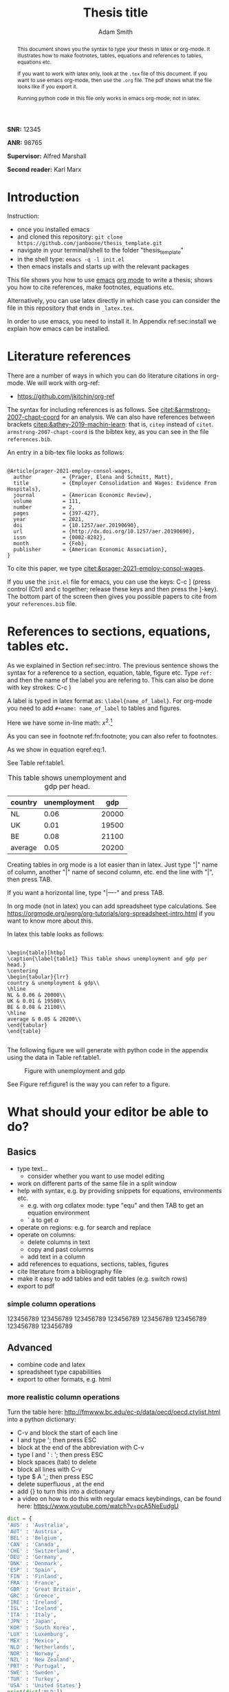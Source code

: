 #+TITLE: Thesis title
#+author: Adam Smith
#+options: toc:nil



#+begin_abstract
This document shows you the syntax to type your thesis in latex or org-mode. It illustrates how to make footnotes, tables, equations and references to tables, equations etc.

If you want to work with latex only, look at the =.tex= file of this document. If you want to use emacs org-mode, then use the =.org= file. The pdf shows what the file looks like if you export it.

Running python code in this file only works in emacs org-mode; not in latex.
#+end_abstract


#+LATEX: \vspace{10mm}

*SNR:* 12345

*ANR:* 98765

#+LATEX: \vspace{10mm}
*Supervisor:* Alfred Marshall

*Second reader:* Karl Marx



#+LATEX: \newpage



#+TOC: headlines 2

#+LATEX: \newpage

* Introduction
\label{sec:intro}

Instruction:
- once you installed emacs
- and cloned this repository: =git clone https://github.com/janboone/thesis_template.git=
- navigate in your terminal/shell to the folder "thesis_template"
- in the shell type: =emacs -q -l init.el=
- then emacs installs and starts up with the relevant packages


This file shows you how to use [[https://www.gnu.org/software/emacs/][emacs]] [[https://orgmode.org/][org mode]] to write a thesis; shows you how to cite references, make footnotes, equations etc.

Alternatively, you can use latex directly in which case you can consider the file in this repository that ends in =_latex.tex=.

In order to use emacs, you need to install it. In Appendix ref:sec:install we explain how emacs can be installed.


* Literature references

There are a number of ways in which you can do literature citations in org-mode. We will work with org-ref:
- https://github.com/jkitchin/org-ref

The syntax for including references is as follows. See [[citet:&armstrong-2007-chapt-coord]] for an analysis. We can also have references between brackets [[citep:&athey-2019-machin-learn]]: that is, =citep= instead of =citet=. =armstrong-2007-chapt-coord= is the bibtex key, as you can see in the file =references.bib=.

An entry in a bib-tex file looks as follows:

#+begin_example

@Article{prager-2021-employ-consol-wages,
  author          = {Prager, Elena and Schmitt, Matt},
  title           = {Employer Consolidation and Wages: Evidence From Hospitals},
  journal         = {American Economic Review},
  volume          = 111,
  number          = 2,
  pages           = {397-427},
  year            = 2021,
  doi             = {10.1257/aer.20190690},
  url             = {http://dx.doi.org/10.1257/aer.20190690},
  issn            = {0002-8282},
  month           = {Feb},
  publisher       = {American Economic Association},
}
#+end_example

To cite this paper, we type [[citet:&prager-2021-employ-consol-wages]].

If you use the =init.el= file for emacs, you can use the keys: C-c ] (press control (Ctrl) and c together; release these keys and then press the ]-key). The bottom part of the screen then gives you possible papers to cite from your =references.bib= file.


* References to sections, equations, tables etc.

As we explained in Section ref:sec:intro. The previous sentence shows the syntax for a reference to a section, equation, table, figure etc. Type =ref:= and then the name of the label you are refering to. This can also be done with key strokes: C-c )

A label is typed in latex format as: =\label{name_of_label}=. For org-mode you need to add =#+name: name_of_label= to tables and figures.

Here we have some in-line math: $x^2$.[fn::\label{fn:footnote} This is a footnote.]

As you can see in footnote ref:fn:footnote; you can also refer to footnotes.


\begin{equation}
\label{eq:1}
a^2 + b^2 = c^2
\end{equation}

As we show in equation eqref:eq:1.

See Table ref:table1.

#+name: table1
#+caption: \label{table1} This table shows unemployment and gdp per head.
| country | unemployment |   gdp |
|---------+--------------+-------|
| NL      |         0.06 | 20000 |
| UK      |         0.01 | 19500 |
| BE      |         0.08 | 21100 |
|---------+--------------+-------|
| average |         0.05 | 20200 |
#+TBLFM: @5$2=vmean(@2$2..@4$2)::@5$3=vmean(@2$3..@4$3)

Creating tables in org mode is a lot easier than in latex. Just type "|" name of column, another "|" name of second column, etc. end the line with "|", then press TAB.

If you want a horizontal line, type "|----" and press TAB.

In org mode (not in latex) you can add spreadsheet type calculations. See https://orgmode.org/worg/org-tutorials/org-spreadsheet-intro.html if you want to know more about this.

In latex this table looks as follows:

#+begin_example

\begin{table}[htbp]
\caption{\label{table1} This table shows unemployment and gdp per head.}
\centering
\begin{tabular}{lrr}
country & unemployment & gdp\\
\hline
NL & 0.06 & 20000\\
UK & 0.01 & 19500\\
BE & 0.08 & 21100\\
\hline
average & 0.05 & 20200\\
\end{tabular}
\end{table}

#+end_example

The following figure we will generate with python code in the appendix using the data in Table ref:table1.

#+name: figure1
#+caption: \label{figure1} Figure with unemployment and gdp
 [[./fig.png]]

See Figure ref:figure1 is the way you can refer to a figure.

* What should your editor be able to do?
 

** Basics
   
- type text...
  - consider whether you want to use model editing
- work on different parts of the same file in a split window
- help with syntax, e.g. by providing snippets for equations, environments etc.
  - e.g. with org cdlatex mode: type "equ" and then TAB to get an equation environment
  - ` a to get $\alpha$
- operate on regions: e.g. for search and replace
- operate on columns:
  - delete columns in text
  - copy and past columns
  - add text in a column
- add references to equations, sections, tables, figures
- cite literature from a bibliography file
- make it easy to add tables and edit tables (e.g. switch rows)
- export to pdf


*** simple column operations

    123456789
    123456789
    123456789
    123456789
    123456789
    123456789
    123456789
    123456789


** Advanced

- combine code and latex
- spreadsheet type capabilities
- export to other formats, e.g. html


*** more realistic column operations

Turn the table here: http://fmwww.bc.edu/ec-p/data/oecd/oecd.ctylist.html into a python dictionary:
 - C-v and block the start of each line
 - I and type '; then press ESC
 - block at the end of the abbreviation with C-v
 - type I and ' : '; then press ESC
 - block spaces (tab) to delete
 - block all lines with C-v
 - type $ A ',; then press ESC
 - delete superfluous , at the end
 - add {} to turn this into a dictionary
 - a video on how to do this with regular emacs keybindings, can be found here: https://www.youtube.com/watch?v=pcA5NeEudgU

 #+begin_src python :results output
     dict = {
     'AUS' : 'Australia',
     'AUT' : 'Austria',
     'BEL' : 'Belgium',
     'CAN' : 'Canada',
     'CHE' : 'Switzerland',
     'DEU' : 'Germany',
     'DNK' : 'Denmark',
     'ESP' : 'Spain',
     'FIN' : 'Finland',
     'FRA' : 'France',
     'GBR' : 'Great Britain',
     'GRC' : 'Greece',
     'IRE' : 'Ireland',
     'ISL' : 'Iceland',
     'ITA' : 'Italy',
     'JPN' : 'Japan',
     'KOR' : 'South Korea',
     'LUX' : 'Luxemburg',
     'MEX' : 'Mexico',
     'NLD' : 'Netherlands',
     'NOR' : 'Norway',
     'NZL' : 'New Zealand',
     'PRT' : 'Portugal',
     'SWE' : 'Sweden',
     'TUR' : 'Turkey',
     'USA' : 'United States'}
     print(dict['NLD'])
 #+end_src

 #+RESULTS:
 : Netherlands

 Another trick we can use in org mode is to paste the table directly from the website:

 AUS 	Australia
 AUT 	Austria
 BEL 	Belgium
 CAN 	Canada
 CHE 	Switzerland
 DEU 	Germany
 DNK 	Denmark
 ESP 	Spain
 FIN 	Finland
 FRA 	France
 GBR 	Great Britain
 GRC 	Greece
 IRE 	Ireland
 ISL 	Iceland
 ITA 	Italy
 JPN 	Japan
 KOR 	South Korea
 LUX 	Luxemburg
 MEX 	Mexico
 NLD 	Netherlands
 NOR 	Norway
 NZL 	New Zealand
 PRT 	Portugal
 SWE 	Sweden
 TUR 	Turkey
 USA 	United States

 - block the above table with Shift-V
 - M-x org-table-create-or-convert-from-region
 - and then add header with column names etc. to yield:

 | abbrev. | country name  |
 |---------+---------------|
 | AUS     | Australia     |
 | AUT     | Austria       |
 | BEL     | Belgium       |
 | CAN     | Canada        |
 | CHE     | Switzerland   |
 | DEU     | Germany       |
 | DNK     | Denmark       |
 | ESP     | Spain         |
 | FIN     | Finland       |
 | FRA     | France        |
 | GBR     | Great Britain |
 | GRC     | Greece        |
 | IRE     | Ireland       |
 | ISL     | Iceland       |
 | ITA     | Italy         |
 | JPN     | Japan         |
 | KOR     | South Korea   |
 | LUX     | Luxemburg     |
 | MEX     | Mexico        |
 | NLD     | Netherlands   |
 | NOR     | Norway        |
 | NZL     | New Zealand   |
 | PRT     | Portugal      |
 | SWE     | Sweden        |
 | TUR     | Turkey        |
 | USA     | United States |


* Conclusion

Here you can type the conclusion which is then followed by the bibliography.

* Bibliography


bibliography:./references.bib




@@latex:\newpage@@
@@latex:\appendix@@


* Things to install
\label{sec:install}

** latex

Install latex: https://www.latex-project.org/get/



** latex editors if you do not want to use emacs

- winedt: https://www.winedt.com/
- overleaf: https://www.overleaf.com/
- texmaker: https://www.xm1math.net/texmaker/
- tex studio: https://www.texstudio.org/

   
** git
  
install git: https://git-scm.com/downloads

** Emacs

   In the lecture I will illustrate what an editor can/should do using emacs.


*** Emacs on Windows

 - go to: http://mirror.team-cymru.com/gnu/emacs/windows/emacs-28/
 - download =emacs-28.1-installer.exe= to your Downloads folder:
[[http://mirror.team-cymru.com/gnu/emacs/windows/emacs-28/emacs-28.1-installer.exe]]
 - run the downloaded =exe= file

*** Emacs on Mac OS

 For Mac Os:
 - install homebrew: https://brew.sh/

 Open a terminal and type the following lines:

 #+begin_src shell
 brew tap d12frosted/emacs-plus
 brew install emacs-plus
 #+end_src

*** Emacs on Linux

 When you are using Linux, you probably know what you are doing. But just in case, the commands for your package manager can be found here: https://www.gnu.org/software/emacs/download.html


*** org-mode

When you install emacs, org-mode is installed as well (comes with emacs)


** introductions to emacs

  It is easy to get lost in emacs. Hence do not try to use everything at once. A couple of basic things, you need from the start (like opening and saving files). For the other things: move step-by-step. 

A great starting point, explaining key-bindings etc. is:
- https://systemcrafters.net/emacs-essentials/absolute-beginners-guide-to-emacs/
  - and the video that goes with it: https://www.youtube.com/watch?v=48JlgiBpw_I
  - this explains things like "M-x", "C-c", "C-x" etc. which you can see when you use menu items like "file"
    - to illustrate, use your mouse to click on "File" in the top left corner
    - the first item is: "Visit New File... C-x C-f"
    - you can click on this item to open a file; but you can also use the key combination C-x C-f which means: press Control (Ctrl) and x together; release these keys; then press Ctrl and f together. This allows you to open a file. If you type the name of a file that does not exist yet, this new file will be created
    - you save a file with C-x C-s; hence you can quickly save a file by pressing these keys without having to reach for the mouse
    - the emacs configuration below helps as it uses the which-key package. After typing C-x, it shows you what other keys you can use.

There are other great introductions to emacs as well:
- https://www.youtube.com/playlist?list=PL9KxKa8NpFxIcNQa9js7dQQIHc81b0-Xg
- https://www.youtube.com/playlist?list=PLwTHcico4iPMlBZPin6catRcUDzf7NNVs
- or google emacs tutorial or emacs for beginners
- finally, emacs is self documenting: all information can be found in emacs as well, just type C-h i
  - this gives information on emacs and all the packages you installed with emacs


Book/web introductions to Emacs:
- https://www2.lib.uchicago.edu/keith/emacs/


** basic configuration :noexport:

Make emacs look better. When you start emacs "out-of-the-box" it does not look very nice, nor is it very easy to use. The code block below helps to remedy this. It is based on this init-file:
- https://github.com/daviwil/emacs-from-scratch/blob/3075158cae210060888001c0d76a58a4178f6a00/init.el
which is discussed in this video:
- https://www.youtube.com/watch?v=74zOY-vgkyw&t=148s
It is highly recommended that you watch this video to get a sense on how the customization of emacs works.

You can use this code by placing your cursor in the code block below (it is written in emacs-lisp) and then press: C-c C-c


Before using the code, you need to install the font that you want to use.

I use the font Source Code Pro which can be downloaded here: https://fonts.google.com/specimen/Source+Code+Pro
- if you do not have this font installed, you will get an error
- if you do not want to use a different font, put ";" in front of that line in the code. Like "#" in python, ";" indicates in elisp that what follows is a comment

If you get an error running this code block saying that a package cannot be found, run =M-X package-refresh-contents=

At the end of the code block I activate evil mode. You probably do not want to do that at the start as it can be a bit confusing. If you want to know more about it, type: M-x evil-tutor-start to learn the basic of the evil key-bindings.



#+begin_src emacs-lisp :tangle ./init.el
		    (setq inhibit-startup-message t)
		    (scroll-bar-mode -1)        ; Disable visible scrollbar
		    (tool-bar-mode -1)          ; Disable the toolbar
		    (tooltip-mode -1)           ; Disable tooltips
		    (set-fringe-mode 10)        ; Give some breathing room
		    (menu-bar-mode +1)            ; Disable the menu bar: use -1
		    (setq visible-bell t)
		    ;(set-face-attribute 'default nil :font "Source Code Pro" :height 260)
		    (load-theme 'leuven)
		    (global-set-key (kbd "<escape>") 'keyboard-escape-quit)
		    (require 'package)
		    (setq package-archives '(("melpa" . "https://melpa.org/packages/")
					     ("org" . "https://orgmode.org/elpa/")
					     ("elpa" . "https://elpa.gnu.org/packages/")))
		    (package-initialize)
		    (unless package-archive-contents
		       (package-refresh-contents))

		    ;; Initialize use-package on non-Linux platforms
		    (unless (package-installed-p 'use-package)
		       (package-install 'use-package))

		    (require 'use-package)
		    (setq use-package-always-ensure t)

		    (use-package command-log-mode)
		    (use-package ivy
		      :diminish
		      :bind (("C-s" . swiper)
			     :map ivy-minibuffer-map
			     ("TAB" . ivy-alt-done)	
			     ("C-l" . ivy-alt-done)
			     ("C-j" . ivy-next-line)
			     ("C-k" . ivy-previous-line)
			     :map ivy-switch-buffer-map
			     ("C-k" . ivy-previous-line)
			     ("C-l" . ivy-done)
			     ("C-d" . ivy-switch-buffer-kill)
			     :map ivy-reverse-i-search-map
			     ("C-k" . ivy-previous-line)
			     ("C-d" . ivy-reverse-i-search-kill))
		      :config
		      (ivy-mode 1))

		  (setq org-confirm-babel-evaluate nil)
	    (use-package prescient)
	    (use-package ivy-prescient)
	  (ivy-prescient-mode 1)
    (setq org-export-use-babel nil)
		  (use-package auctex
		    :defer t
		    :ensure t)
		  (use-package cdlatex
		    :ensure t)
		  (add-hook 'LaTeX-mode-hook 'turn-on-reftex)
		  (add-hook 'LaTeX-mode-hook 'LaTeX-math-mode)
		  (add-hook 'LaTeX-mode-hook 'cdlatex-mode)
		  (use-package magit)


      (use-package ivy-bibtex)
  (use-package org-ref
    :init
    (require 'bibtex)
    (setq bibtex-autokey-year-length 4
	  bibtex-autokey-name-year-separator "-"
	  bibtex-autokey-year-title-separator "-"
	  bibtex-autokey-titleword-separator "-"
	  bibtex-autokey-titlewords 2
	  bibtex-autokey-titlewords-stretch 1
	  bibtex-autokey-titleword-length 5)
    (define-key bibtex-mode-map (kbd "H-b") 'org-ref-bibtex-hydra/body)
    (define-key org-mode-map (kbd "C-c ]") 'org-ref-insert-link)
    (define-key org-mode-map (kbd "s-[") 'org-ref-insert-link-hydra/body)
    (require 'org-ref-ivy)
    (require 'org-ref-arxiv)
    (require 'org-ref-scopus)
    (require 'org-ref-wos))


      (use-package org-ref)
	(require 'bibtex)
	(setq bibtex-autokey-year-length 4
	      bibtex-autokey-name-year-separator "-"
	      bibtex-autokey-year-title-separator "-"
	      bibtex-autokey-titleword-separator "-"
	      bibtex-autokey-titlewords 2
	      bibtex-autokey-titlewords-stretch 1
	      bibtex-autokey-titleword-length 5)
	(define-key bibtex-mode-map (kbd "H-b") 'org-ref-bibtex-hydra/body)
	(define-key org-mode-map (kbd "C-c ]") 'org-ref-insert-link)
	(define-key org-mode-map (kbd "s-[") 'org-ref-insert-link-hydra/body)



		  (define-key org-mode-map (kbd "C-c )") 'org-ref-insert-ref-link)
		  (define-key org-mode-map (kbd "C-c ]") 'org-ref-insert-cite-link)


	(require 'org-ref-ivy)
	(require 'org-ref-arxiv)
	(require 'org-ref-scopus)
	(require 'org-ref-wos)

	      (add-hook 'org-mode-hook #'turn-on-org-cdlatex)

		  (use-package which-key)
		  (which-key-mode)
		  (which-key-setup-side-window-bottom)

		  (use-package jupyter)


		;; This is needed as of Org 9.2
		(require 'org-tempo)

		(add-to-list 'org-structure-template-alist '("sh" . "src shell"))
		(add-to-list 'org-structure-template-alist '("el" . "src emacs-lisp"))
		(add-to-list 'org-structure-template-alist '("py" . "src python"))
		(add-to-list 'org-structure-template-alist '("jp" . "src jupyter-python"))

		(org-babel-do-load-languages 'org-babel-load-languages
					     '((emacs-lisp . t)
					       (shell . t)
					       (python . t)
					       (jupyter . t)
					       ))

	  (setq org-export-with-broken-links t)
	(setq org-latex-pdf-process (list "latexmk -shell-escape -bibtex -f -pdf %f"))

		;; Download Evil
		(unless (package-installed-p 'evil)
		(package-install 'evil))

		;; Enable Evil
		(require 'evil)
		(evil-mode 1) ;; use -1 to switch evil-mode off.
(use-package evil-tutor)

#+end_src

#+RESULTS:


** next steps

You can extend the configuration of emacs by yourself, e.g. by watching tutorials like: https://www.youtube.com/playlist?list=PLEoMzSkcN8oNmd98m_6FoaJseUsa6QGm2

Or you can use pre-configured emacs distributions like scimax and doom emacs.

   
*** scimax

Scimax is developed for engineers, but works perfectly well for economists. More details can be found here:
- https://github.com/jkitchin/scimax
- youtube playlist with scimax features: https://www.youtube.com/playlist?list=PL0sMmOaE_gs3E0OjExoI7vlCAVygj6S4I

*** Doom

Emacs has an absurd number of features and how do you choose the right ones if you do not know about them? Doom emacs has very reasonable default settings:
- https://github.com/hlissner/doom-emacs
- Doom emacs for noobs: https://www.youtube.com/watch?v=iab2z21cRqA
- Doom emacs getting started: https://www.youtube.com/watch?v=dr_iBj91eeI
- youtube playlist: https://www.youtube.com/playlist?list=PLhXZp00uXBk4np17N39WvB80zgxlZfVwj


** code :noexport:

Now we can make code blocks, e.g. using python. This code block makes use of the data in Table ref:table1.

#+begin_src python :var data=table1 :results output

  import numpy as np
  import pandas as pd
  import matplotlib.pyplot as plt

  X = np.array(data)
  df = pd.DataFrame(X[1:,:],columns=X[0,:])
  df = df.astype({'gdp':float,'unemployment':float})

  plt.plot(df.gdp,df.unemployment,'o')
  plt.savefig('fig.png')          


#+end_src

#+RESULTS:

[[./fig.png]]



#+begin_src python :results output
  import numpy as np
  print(np.arange(5))
#+end_src

#+RESULTS:
: [0 1 2 3 4]

For an overview of the programming languages you can use in org-mode, see: https://orgmode.org/worg/org-contrib/babel/languages/index.html
